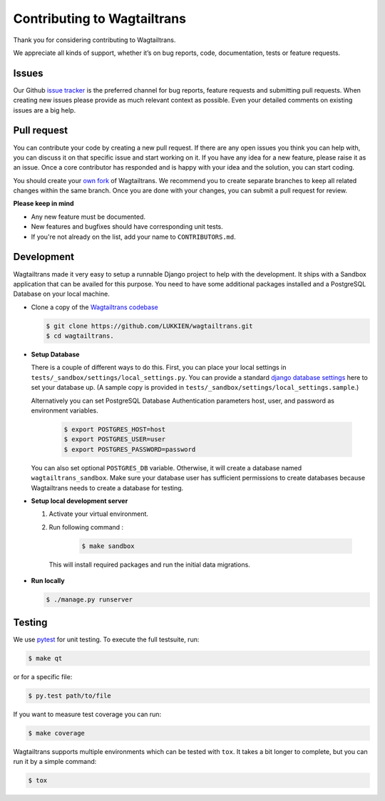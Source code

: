 .. _contributing:

Contributing to Wagtailtrans
============================

Thank you for considering contributing to Wagtailtrans.

We appreciate all kinds of support, whether it’s on bug reports, code,
documentation, tests or feature requests.

Issues
------

Our Github `issue tracker <https://github.com/LUKKIEN/wagtailtrans/issues>`_ is the preferred channel for bug reports, feature requests and submitting pull requests. When creating new issues please provide as much relevant context as possible. Even your detailed comments on existing issues are a big help.

Pull request
------------

You can contribute your code by creating a new pull request. If there are any open issues you think you can help with, you can discuss it on that specific issue and start working on it. If you have any idea for a new feature, please raise it as an issue. Once a core contributor has responded and is happy with your idea and the solution, you can start coding.

You should create your `own fork <https://help.github.com/articles/fork-a-repo/>`_ of Wagtailtrans. We recommend you to create separate branches to keep all related changes within the same branch. Once you are done with your changes, you can submit a pull request for review.

**Please keep in mind**

* Any new feature must be documented.

* New features and bugfixes should have corresponding unit tests.

* If you're not already on the list, add your name to ``CONTRIBUTORS.md``.


Development
-----------

Wagtailtrans made it very easy to setup a runnable Django project to help with the development. It ships with a Sandbox application that can be availed for this purpose. You need to have some additional packages installed and a PostgreSQL Database on your local machine.

* Clone a copy of the `Wagtailtrans codebase <https://github.com/LUKKIEN/wagtailtrans>`_

  .. code-block:: bash

    $ git clone https://github.com/LUKKIEN/wagtailtrans.git
    $ cd wagtailtrans.

* **Setup Database**

  There is a couple of different ways to do this. First, you can place your local settings in ``tests/_sandbox/settings/local_settings.py``. You can provide a standard `django database settings <https://docs.djangoproject.com/en/1.10/ref/settings/#databases>`_ here to set your database up. (A sample copy is provided in  ``tests/_sandbox/settings/local_settings.sample``.)

  Alternatively you can set PostgreSQL Database Authentication parameters host, user, and password as environment variables.

    .. code-block:: bash

        $ export POSTGRES_HOST=host
        $ export POSTGRES_USER=user
        $ export POSTGRES_PASSWORD=password

  You can also set optional ``POSTGRES_DB`` variable. Otherwise, it will create a database named ``wagtailtrans_sandbox``.  Make sure your database user has sufficient permissions to create databases because Wagtailtrans needs to create a database for testing.

\

* **Setup local development server**

  1. Activate your virtual environment.

  2. Run following command :

      .. code-block:: bash

          $ make sandbox

    This will install required packages and run the initial data migrations.

* **Run locally**

  .. code-block:: bash

    $ ./manage.py runserver

Testing
-------

We use `pytest <https://docs.pytest.org/en/latest/>`_ for unit testing. To execute the full testsuite, run:

.. code-block:: bash

    $ make qt

or for a specific file:

.. code-block:: bash

    $ py.test path/to/file

If you want to measure test coverage you can run:

.. code-block:: bash

    $ make coverage

Wagtailtrans supports multiple environments which can be tested with ``tox``. It takes a bit longer to complete, but you can run it by a simple command:

.. code-block:: bash

    $ tox
